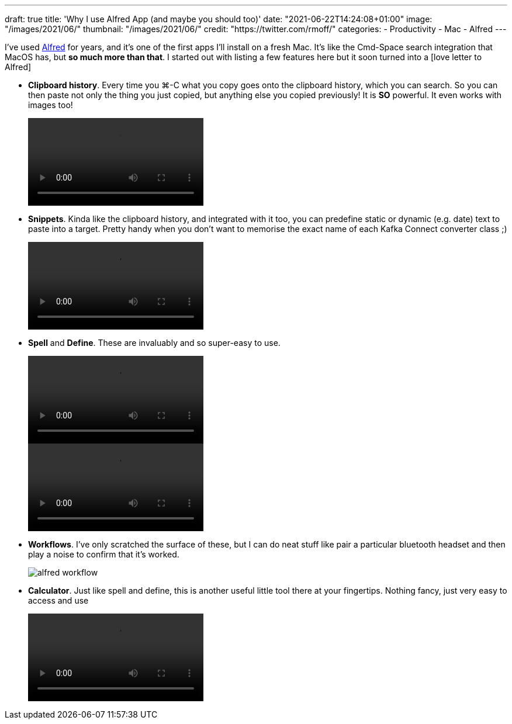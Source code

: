 ---
draft: true
title: 'Why I use Alfred App (and maybe you should too)'
date: "2021-06-22T14:24:08+01:00"
image: "/images/2021/06/"
thumbnail: "/images/2021/06/"
credit: "https://twitter.com/rmoff/"
categories:
- Productivity
- Mac
- Alfred
---

:source-highlighter: rouge
:icons: font
:rouge-css: style
:rouge-style: github

I've used https://www.alfredapp.com/[Alfred] for years, and it's one of the first apps I'll install on a fresh Mac. It's like the Cmd-Space search integration that MacOS has, but *so much more than that*. I started out with listing a few features here but it soon turned into a [love letter to Alfred]

* *Clipboard history*. Every time you ⌘-C what you copy goes onto the clipboard history, which you can search. So you can then paste not only the thing you just copied, but anything else you copied previously! It is *SO* powerful. It even works with images too! 
+
video::/images/2021/06/alfred_clipboard_history.mp4[options="autoplay,loop,nocontrols"]
*  *Snippets*. Kinda like the clipboard history, and integrated with it too, you can predefine static or dynamic (e.g. date) text to paste into a target. Pretty handy when you don't want to memorise the exact name of each Kafka Connect converter class ;) 
+
video::/images/2021/06/alfred_snippets.mp4[options="autoplay,loop,nocontrols"]
*  *Spell* and *Define*. These are invaluably and so super-easy to use.
+
video::/images/2021/06/alfred_spell.mp4[options="autoplay,loop,nocontrols"]
video::/images/2021/06/alfred_define.mp4[options="autoplay,loop,nocontrols"]
*  *Workflows*. I've only scratched the surface of these, but I can do neat stuff like pair a particular bluetooth headset and then play a noise to confirm that it's worked. 
+
image::/images/2021/06/alfred_workflow.png[]
*  *Calculator*. Just like spell and define, this is another useful little tool there at your fingertips. Nothing fancy, just very easy to access and use
+
video::/images/2021/06/alfred_calc.mp4[options="autoplay,loop,nocontrols"]
